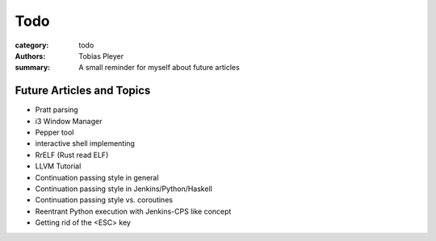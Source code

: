 Todo
####

:category: todo
:authors: Tobias Pleyer
:summary: A small reminder for myself about future articles

Future Articles and Topics
==========================

* Pratt parsing
* i3 Window Manager
* Pepper tool
* interactive shell implementing
* RrELF (Rust read ELF)
* LLVM Tutorial
* Continuation passing style in general
* Continuation passing style in Jenkins/Python/Haskell
* Continuation passing style vs. coroutines
* Reentrant Python execution with Jenkins-CPS like concept
* Getting rid of the <ESC> key

